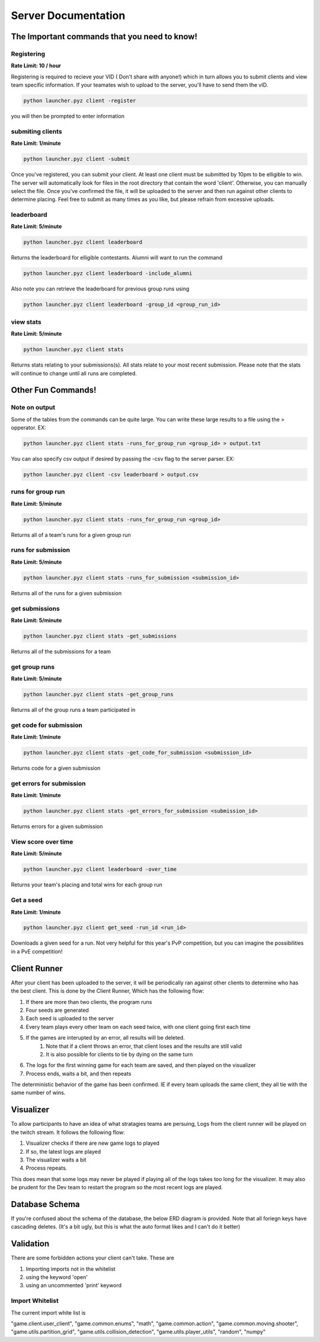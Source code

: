 ======================
Server Documentation
======================

The Important commands that you need to know!
================================================

Registering
------------

**Rate Limit: 10 / hour**

Registering is required to recieve your VID ( Don't share with anyone!) which in turn allows you to submit clients and view 
team specific information. If your teamates wish to upload to the server, you'll have to send them the vID.

.. code-block:: python

    python launcher.pyz client -register

you will then be prompted to enter information


submiting clients
--------------------

**Rate Limit: 1/minute**

.. code-block:: python

    python launcher.pyz client -submit

Once you've registered, you can submit your client. At least one client must be submitted by 10pm to be elligible to win. The server will automatically look for files in the 
root directory that contain the word 'client'. Otherwise, you can manually select the file. Once you've confirmed the file, it will be uploaded to the server and 
then run against other clients to determine placing. Feel free to submit as many times as you like, but please refrain from excessive uploads.

leaderboard
--------------

**Rate Limit: 5/minute**

.. code-block:: python

    python launcher.pyz client leaderboard

Returns the leaderboard for elligible contestants. Alumni will want to run the command

.. code-block:: python

    python launcher.pyz client leaderboard -include_alumni

Also note you can retrieve the leaderboard for previous group runs using

.. code-block:: python

    python launcher.pyz client leaderboard -group_id <group_run_id>


view stats
------------

**Rate Limit: 5/minute**

.. code-block:: python

    python launcher.pyz client stats

Returns stats relating to your submissions(s). All stats relate to your most recent submission. Please note that the stats will continue to change until all 
runs are completed.


Other Fun Commands!
=====================


Note on output
-----------------

Some of the tables from the commands can be quite large. You can write these large results to a file using the > opperator. EX:

.. code-block:: python

    python launcher.pyz client stats -runs_for_group_run <group_id> > output.txt

You can also specify csv output if desired by passing the -csv flag to the server parser. EX:

.. code-block:: python

    python launcher.pyz client -csv leaderboard > output.csv


runs for group run
-------------------

**Rate Limit: 5/minute**

.. code-block:: python

    python launcher.pyz client stats -runs_for_group_run <group_id>

Returns all of a team's runs for a given group run

runs for submission
---------------------

**Rate Limit: 5/minute**

.. code-block:: python

    python launcher.pyz client stats -runs_for_submission <submission_id>

Returns all of the runs for a given submission

get submissions
-----------------

**Rate Limit: 5/minute**

.. code-block:: python

    python launcher.pyz client stats -get_submissions

Returns all of the submissions for a team

get group runs
-----------------

**Rate Limit: 5/minute**

.. code-block:: python

    python launcher.pyz client stats -get_group_runs

Returns all of the group runs a team participated in

get code for submission
-------------------------

**Rate Limit: 1/minute**

.. code-block:: python

    python launcher.pyz client stats -get_code_for_submission <submission_id>

Returns code for a given submission

get errors for submission
-------------------------

**Rate Limit: 1/minute**

.. code-block:: python

    python launcher.pyz client stats -get_errors_for_submission <submission_id>

Returns errors for a given submission

View score over time
-------------------------

**Rate Limit: 5/minute**

.. code-block:: python

    python launcher.pyz client leaderboard -over_time

Returns your team's placing and total wins for each group run

Get a seed
-------------------------

**Rate Limit: 1/minute**

.. code-block:: python

    python launcher.pyz client get_seed -run_id <run_id>

Downloads a given seed for a run. Not very helpful for this year's PvP competition, but you can imagine the 
possibilities in a PvE competition!



Client Runner
===============

After your client has been uploaded to the server, it will be periodically ran against other clients to determine who has the best client.
This is done by the Client Runner, Which has the following flow:

1. If there are more than two clients, the program runs
2. Four seeds are generated 
3. Each seed is uploaded to the server
4. Every team plays every other team on each seed twice, with one client going first each time
5. If the games are interupted by an error, all results will be deleted.
    1. Note that if a client throws an error, that client loses and the results are still valid
    2. It is also possible for clients to tie by dying on the same turn
6. The logs for the first winning game for each team are saved, and then played on the visualizer\
7. Process ends, waits a bit, and then repeats

The deterministic behavior of the game has been confirmed. IE if every team uploads the same client, they all tie with the same number of wins.

Visualizer
===========

To allow participants to have an idea of what stratagies teams are persuing, Logs from the client runner will be played on the twitch stream.
It follows the following flow:

1. Visualizer checks if there are new game logs to played
2. If so, the latest logs are played
3. The visualizer waits a bit
4. Process repeats.

This does mean that some logs may never be played if playing all of the logs takes too long for the visualizer. It may also be prudent for the Dev team to 
restart the program so the most recent logs are played.


Database Schema
=================

If you're confused about the schema of the database, the below ERD diagram is provided. Note that all foriegn keys have cascading deletes.
(It's a bit ugly, but this is what the auto format likes and I can't do it better)

.. image:: _static/imgs/ERD.png
  :width: 400
  :alt: ERD


Validation
===========

There are some forbidden actions your client can't take. These are

1. Importing imports not in the whitelist
2. using the keyword 'open'
3. using an uncommented 'print' keyword

Import Whitelist
--------------------

The current import white list is 

"game.client.user_client", 
"game.common.enums",
"math",
"game.common.action",
"game.common.moving.shooter",
"game.utils.partition_grid",
"game.utils.collision_detection",
"game.utils.player_utils",
"random",
"numpy"
